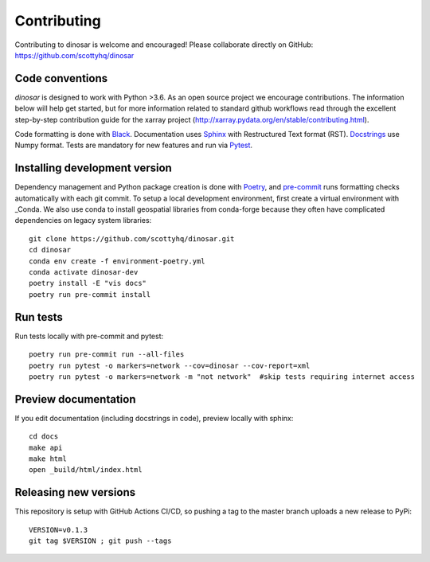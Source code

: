 Contributing
============

Contributing to dinosar is welcome and encouraged! Please collaborate directly on GitHub: https://github.com/scottyhq/dinosar

Code conventions
----------------

*dinosar* is designed to work with Python >3.6. As an open source project we encourage contributions. The information below will help get started, but for more information related to standard github workflows read through the excellent step-by-step contribution guide for the xarray project (http://xarray.pydata.org/en/stable/contributing.html).

Code formatting is done with Black_. Documentation uses Sphinx_ with Restructured Text format (RST). Docstrings_ use Numpy format. Tests are mandatory for new features and run via Pytest_.

.. _Black: https://black.readthedocs.io/en/stable/
.. _Sphinx: https://pythonhosted.org/an_example_pypi_project/
.. _Pytest: https://pytest.org/
.. _Docstrings: https://numpydoc.readthedocs.io/en/latest/format.html#docstring-standard/


Installing development version
------------------------------
Dependency management and Python package creation is done with Poetry_, and pre-commit_ runs formatting checks automatically with each git commit. To setup a local development environment, first create a virtual environment with _Conda. We also use conda to install geospatial libraries from conda-forge because they often have complicated dependencies on legacy system libraries::

  git clone https://github.com/scottyhq/dinosar.git
  cd dinosar
  conda env create -f environment-poetry.yml
  conda activate dinosar-dev
  poetry install -E "vis docs"
  poetry run pre-commit install

.. _pre-commit: https://pre-commit.com
.. _Poetry: https://github.com/python-poetry/poetry
.. _Conda: https://docs.conda.io/projects/conda/en/latest/user-guide/tasks/manage-environments.html


Run tests
---------
Run tests locally with pre-commit and pytest::

  poetry run pre-commit run --all-files
  poetry run pytest -o markers=network --cov=dinosar --cov-report=xml
  poetry run pytest -o markers=network -m "not network"  #skip tests requiring internet access

Preview documentation
---------------------
If you edit documentation (including docstrings in code), preview locally with sphinx::

  cd docs
  make api
  make html
  open _build/html/index.html


Releasing new versions
----------------------
This repository is setup with GitHub Actions CI/CD, so pushing a tag to the master branch uploads a new release to PyPi::

  VERSION=v0.1.3
  git tag $VERSION ; git push --tags
